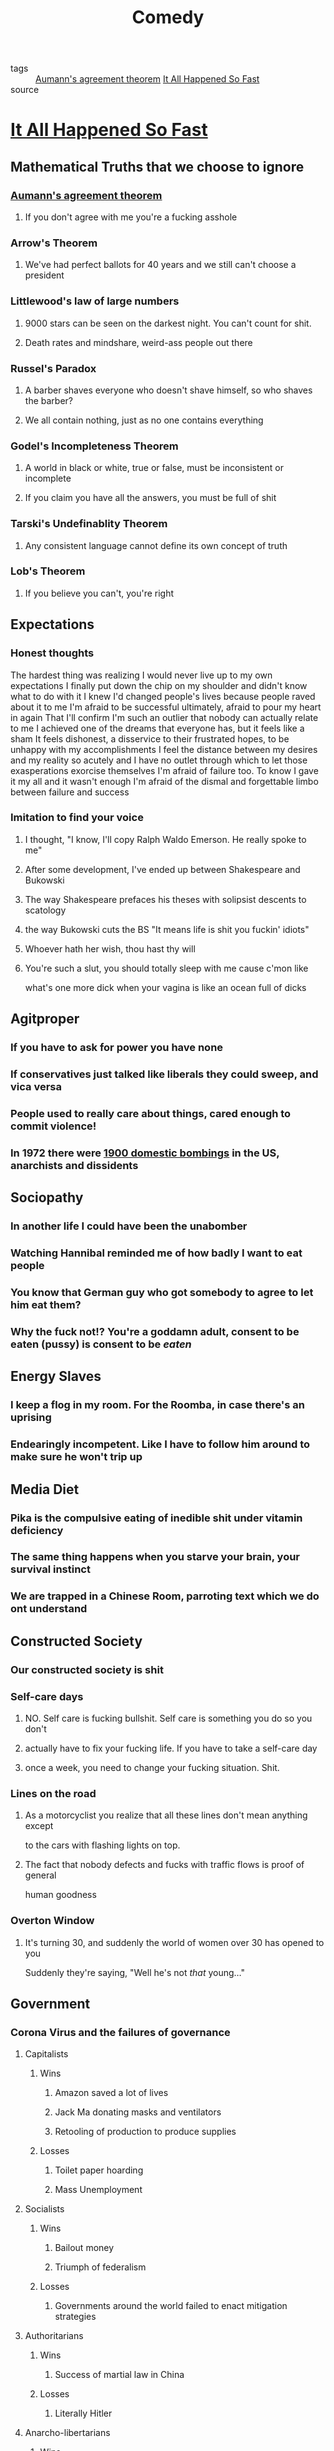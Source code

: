 #+TITLE: Comedy
#+TAGS: agreement, theorem, logic

- tags :: [[file:20200309153820_aumann_s_agreement_theorem.org][Aumann's agreement theorem]]   [[file:20200309153730_it_all_happened_so_fast.org][It All Happened So Fast]]
- source ::

* [[file:20200309153730_it_all_happened_so_fast.org][It All Happened So Fast]]
** Mathematical Truths that we choose to ignore
*** [[file:20200309153820_aumann_s_agreement_theorem.org][Aumann's agreement theorem]]
**** If you don't agree with me you're a fucking asshole
*** Arrow's Theorem
**** We've had perfect ballots for 40 years and we still can't choose a president
*** Littlewood's law of large numbers
**** 9000 stars can be seen on the darkest night. You can't count for shit.
**** Death rates and mindshare, weird-ass people out there
*** Russel's Paradox
**** A barber shaves everyone who doesn't shave himself, so who shaves the barber?
**** We all contain nothing, just as no one contains everything
*** Godel's Incompleteness Theorem
**** A world in black or white, true or false, must be inconsistent or incomplete
**** If you claim you have all the answers, you must be full of shit
*** Tarski's Undefinablity Theorem
**** Any consistent language cannot define its own concept of truth
*** Lob's Theorem
**** If you believe you can't, you're right
** Expectations
*** Honest thoughts
    The hardest thing was realizing I would never live up to my own expectations
    I finally put down the chip on my shoulder and didn't know what to do with it
    I knew I'd changed people's lives because people raved about it to me
    I'm afraid to be successful ultimately, afraid to pour my heart in again
    That I'll confirm I'm such an outlier that nobody can actually relate to me
    I achieved one of the dreams that everyone has, but it feels like a sham
    It feels dishonest, a disservice to their frustrated hopes, to be unhappy with my accomplishments
    I feel the distance between my desires and my reality so acutely and I have no
    outlet through which to let those exasperations exorcise themselves
    I'm afraid of failure too. To know I gave it my all and it wasn't enough
    I'm afraid of the dismal and forgettable limbo between failure and success
*** Imitation to find your voice
**** I thought, "I know, I'll copy Ralph Waldo Emerson. He really spoke to me"
**** After some development, I've ended up between Shakespeare and Bukowski
**** The way Shakespeare prefaces his theses with solipsist descents to scatology
**** the way Bukowski cuts the BS "It means life is shit you fuckin' idiots"
**** Whoever hath her wish, thou hast thy will
**** You're such a slut, you should totally sleep with me cause c'mon like
     what's one more dick when your vagina is like an ocean full of dicks
** Agitproper
*** If you have to ask for power you have none
*** If conservatives just talked like liberals they could sweep, and vica versa
*** People used to really care about things, cared enough to commit violence!
*** In 1972 there were [[https://status451.com/2017/01/20/days-of-rage/][1900 domestic bombings]] in the US, anarchists and dissidents
** Sociopathy
*** In another life I could have been the unabomber
*** Watching Hannibal reminded me of how badly I want to eat people
*** You know that German guy who got somebody to agree to let him eat them?
*** Why the fuck not!? You're a goddamn adult, consent to be eaten (pussy) is consent to be /eaten/
** Energy Slaves
*** I keep a flog in my room. For the Roomba, in case there's an uprising
*** Endearingly incompetent. Like I have to follow him around to make sure he won't trip up
** Media Diet
*** Pika is the compulsive eating of inedible shit under vitamin deficiency
*** The same thing happens when you starve your brain, your survival instinct
*** We are trapped in a Chinese Room, parroting text which we do ont understand
** Constructed Society
*** Our constructed society is shit
*** Self-care days
**** NO. Self care is fucking bullshit. Self care is something you do so you don't
**** actually have to fix your fucking life. If you have to take a self-care day
**** once a week, you need to change your fucking situation. Shit.
*** Lines on the road
**** As a motorcyclist you realize that all these lines don't mean anything except
     to the cars with flashing lights on top.
**** The fact that nobody defects and fucks with traffic flows is proof of general
     human goodness
*** Overton Window
**** It's turning 30, and suddenly the world of women over 30 has opened to you
     Suddenly they're saying, "Well he's not /that/ young..."
** Government
*** Corona Virus and the failures of governance
**** Capitalists
***** Wins
****** Amazon saved a lot of lives
****** Jack Ma donating masks and ventilators
****** Retooling of production to produce supplies
***** Losses
****** Toilet paper hoarding
****** Mass Unemployment
**** Socialists
***** Wins
****** Bailout money
****** Triumph of federalism
***** Losses
****** Governments around the world failed to enact mitigation strategies
**** Authoritarians
***** Wins
****** Success of martial law in China
***** Losses
****** Literally Hitler
**** Anarcho-libertarians
***** Wins
****** Brazil's [[https://g1.globo.com/rj/rio-de-janeiro/noticia/2020/03/23/coronavirus-traficantes-e-milicianos-impoem-toque-de-recolher-em-comunidades-do-rio.ghtml][gangs]] stepped up to serve when the government wouldn't
****** Not a whole lot of rioting
*** Modern people think they're socialists but they're just authoritarians
**** Socialism is ownership by people but we instead abdicate control to leaders
** Common Mistakes
*** Half-baked questions, the asker is on to something, but they swung and missed
**** You can answer Yes, and...[here's extra info that enriches your intuition]
**** You can answer Yes, but...[here's the caveat about your intuition]
**** You can answer Maybe, if...[here's what we don't know yet]
**** You can answer No, but...[here's how you get to what you're reaching for]
**** You can answer No, and...[here's the knowledge you're missing]
**** You can answer WTF were you thinking...[you're a fucking idiot]
*** I don't believe in sitting on stools for posture. You have to be a fucking
idiot to believe that old-wives' tail. Like why would having a back to your chair
make you lean forward?
